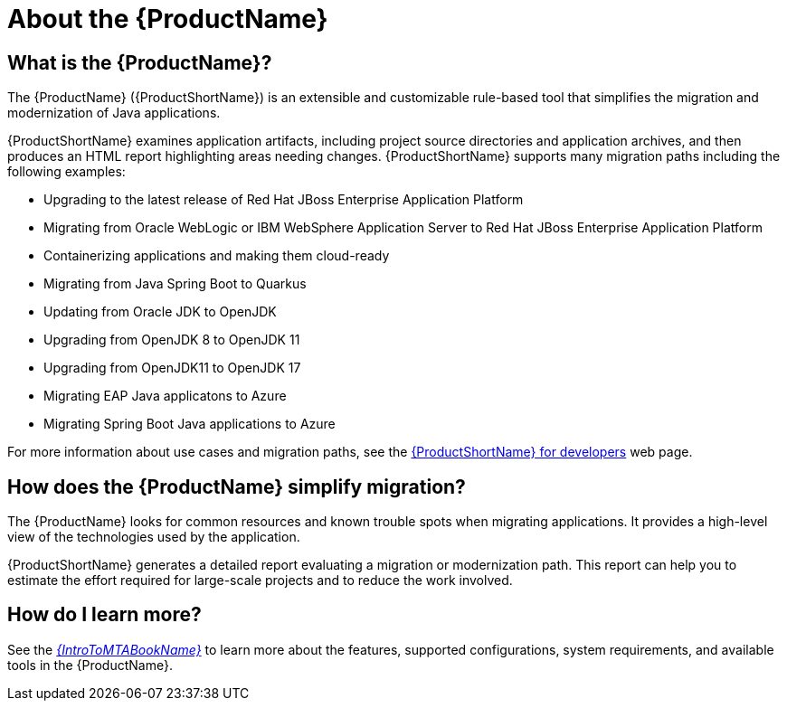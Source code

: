 // Module included in the following assemblies:
//
// * docs/getting-started-guide/master.adoc
// * docs/cli-guide/master.adoc
// * docs/maven-guide/master.adoc
// * docs/eclipse-code-ready-studio-guide/master.adoc
// * docs/web-console-guide/master.adoc

[[about_mta]]
:_content-type: CONCEPT
[id="what-is-the-toolkit_{context}"]
= About the {ProductName}

[discrete]
== What is the {ProductName}?

The {ProductName} ({ProductShortName}) is an extensible and customizable rule-based tool that simplifies the migration and modernization of Java applications.

{ProductShortName} examines application artifacts, including project source directories and application archives, and then produces an HTML report highlighting areas needing changes. {ProductShortName} supports many migration paths including the following examples:

* Upgrading to the latest release of Red Hat JBoss Enterprise Application Platform
* Migrating from Oracle WebLogic or IBM WebSphere Application Server to Red Hat JBoss Enterprise Application Platform
* Containerizing applications and making them cloud-ready
* Migrating from Java Spring Boot to Quarkus
* Updating from Oracle JDK to OpenJDK
* Upgrading from OpenJDK 8 to OpenJDK 11
* Upgrading from OpenJDK11 to OpenJDK 17
* Migrating EAP Java applicatons to Azure
* Migrating Spring Boot Java applications to Azure

For more information about use cases and migration paths, see the link:https://developers.redhat.com/products/{LC_PSN}/use-cases[{ProductShortName} for developers] web page.

[discrete]
== How does the {ProductName} simplify migration?

The {ProductName} looks for common resources and known trouble spots when migrating applications. It provides a high-level view of the technologies used by the application.

{ProductShortName} generates a detailed report evaluating a migration or modernization path. This report can help you to estimate the effort required for large-scale projects and to reduce the work involved.

ifndef::getting-started-guide[]
[discrete]
== How do I learn more?

See the link:{ProductDocIntroToMTAGuideURL}[_{IntroToMTABookName}_] to learn more about the features, supported configurations, system requirements, and available tools in the {ProductName}.
endif::getting-started-guide[]

